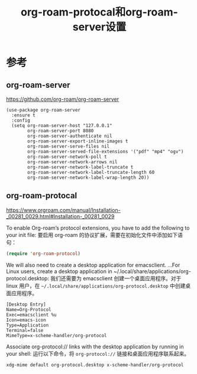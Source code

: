 #+title: org-roam-protocal和org-roam-server设置
#+roam_alias:
#+roam_tags: emacs

* 参考
** org-roam-server
https://github.com/org-roam/org-roam-server
#+begin_src elisp
(use-package org-roam-server
  :ensure t
  :config
  (setq org-roam-server-host "127.0.0.1"
        org-roam-server-port 8080
        org-roam-server-authenticate nil
        org-roam-server-export-inline-images t
        org-roam-server-serve-files nil
        org-roam-server-served-file-extensions '("pdf" "mp4" "ogv")
        org-roam-server-network-poll t
        org-roam-server-network-arrows nil
        org-roam-server-network-label-truncate t
        org-roam-server-network-label-truncate-length 60
        org-roam-server-network-label-wrap-length 20))
#+end_src
** org-roam-protocal
https://www.orgroam.com/manual/Installation-_00281_0029.html#Installation-_00281_0029

To enable Org-roam’s protocol extensions, you have to add the following to your init file:
要启用 org-roam 的协议扩展，需要在初始化文件中添加如下语句：

#+begin_src emacs-lisp
(require 'org-roam-protocol)
#+end_src

We will also need to create a desktop application for emacsclient. ...For Linux users, create a desktop application in ~/.local/share/applications/org-protocol.desktop:
我们还需要为 emacsclient 创建一个桌面应用程序。对于 linux 用户，在 =~/.local/share/applications/org-protocol.desktop= 中创建桌面应用程序。

#+begin_src desktop
[Desktop Entry]
Name=Org-Protocol
Exec=emacsclient %u
Icon=emacs-icon
Type=Application
Terminal=false
MimeType=x-scheme-handler/org-protocol
#+end_src

Associate org-protocol:// links with the desktop application by running in your shell:
运行以下命令，将 =org-protocol://= 链接和桌面应用程序联系起来。

#+begin_src bash
xdg-mime default org-protocol.desktop x-scheme-handler/org-protocol
#+end_src
